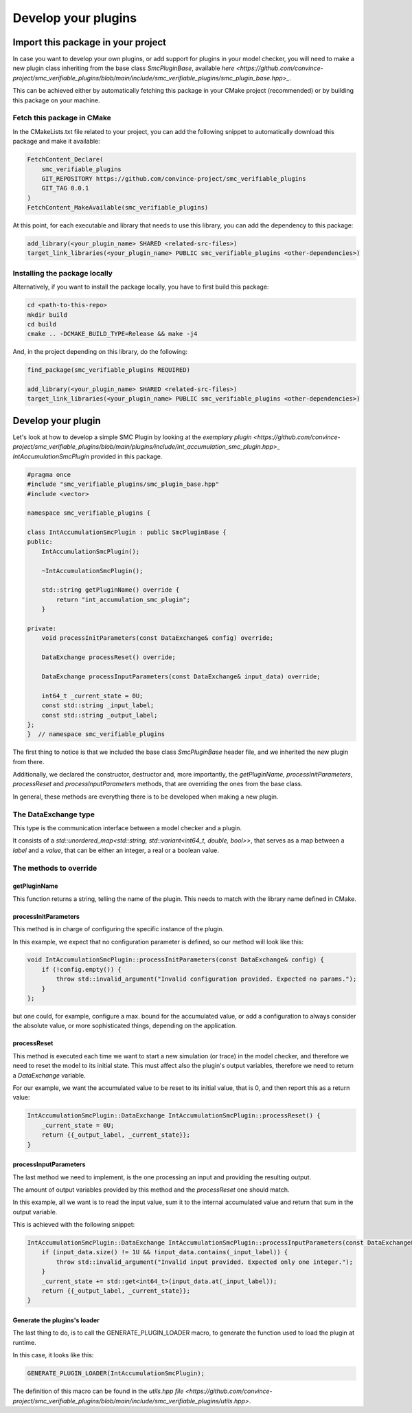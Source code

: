 Develop your plugins
====================

Import this package in your project
-----------------------------------

In case you want to develop your own plugins, or add support for plugins in your model checker, you will need to make a new plugin class inheriting from the base class `SmcPluginBase`, available `here <https://github.com/convince-project/smc_verifiable_plugins/blob/main/include/smc_verifiable_plugins/smc_plugin_base.hpp>_`.

This can be achieved either by automatically fetching this package in your CMake project (recommended) or by building this package on your machine.

Fetch this package in CMake
~~~~~~~~~~~~~~~~~~~~~~~~~~~

In the CMakeLists.txt file related to your project, you can add the following snippet to automatically download this package and make it available:

.. code-block:: cmake

    FetchContent_Declare(
        smc_verifiable_plugins
        GIT_REPOSITORY https://github.com/convince-project/smc_verifiable_plugins
        GIT_TAG 0.0.1
    )
    FetchContent_MakeAvailable(smc_verifiable_plugins)

At this point, for each executable and library that needs to use this library, you can add the dependency to this package:

.. code-block:: cmake

    add_library(<your_plugin_name> SHARED <related-src-files>)
    target_link_libraries(<your_plugin_name> PUBLIC smc_verifiable_plugins <other-dependencies>)

Installing the package locally
~~~~~~~~~~~~~~~~~~~~~~~~~~~~~~

Alternatively, if you want to install the package locally, you have to first build this package:

.. code-block:: bash

    cd <path-to-this-repo>
    mkdir build
    cd build
    cmake .. -DCMAKE_BUILD_TYPE=Release && make -j4

And, in the project depending on this library, do the following:

.. code-block:: cmake

    find_package(smc_verifiable_plugins REQUIRED)

    add_library(<your_plugin_name> SHARED <related-src-files>)
    target_link_libraries(<your_plugin_name> PUBLIC smc_verifiable_plugins <other-dependencies>)

Develop your plugin
--------------------

Let's look at how to develop a simple SMC Plugin by looking at the `exemplary plugin <https://github.com/convince-project/smc_verifiable_plugins/blob/main/plugins/include/int_accumulation_smc_plugin.hpp>_` `IntAccumulationSmcPlugin` provided in this package.

.. code-block:: cpp

    #pragma once
    #include "smc_verifiable_plugins/smc_plugin_base.hpp"
    #include <vector>

    namespace smc_verifiable_plugins {

    class IntAccumulationSmcPlugin : public SmcPluginBase {
    public:
        IntAccumulationSmcPlugin();

        ~IntAccumulationSmcPlugin();

        std::string getPluginName() override {
            return "int_accumulation_smc_plugin";
        }

    private:
        void processInitParameters(const DataExchange& config) override;

        DataExchange processReset() override;

        DataExchange processInputParameters(const DataExchange& input_data) override;

        int64_t _current_state = 0U;
        const std::string _input_label;
        const std::string _output_label;
    };
    }  // namespace smc_verifiable_plugins

The first thing to notice is that we included the base class `SmcPluginBase` header file, and we inherited the new plugin from there.

Additionally, we declared the constructor, destructor and, more importantly, the `getPluginName`, `processInitParameters`, `processReset` and `processInputParameters` methods, that are overriding the ones from the base class.

In general, these methods are everything there is to be developed when making a new plugin.

The DataExchange type
~~~~~~~~~~~~~~~~~~~~~~~~~~~

This type is the communication interface between a model checker and a plugin.

It consists of a `std::unordered_map<std::string, std::variant<int64_t, double, bool>>`, that serves as a map between a `label` and a `value`, that can be either an integer, a real or a boolean value.

The methods to override
~~~~~~~~~~~~~~~~~~~~~~~

getPluginName
______________

This function returns a string, telling the name of the plugin. This needs to match with the library name defined in CMake.

processInitParameters
_____________________

This method is in charge of configuring the specific instance of the plugin.

In this example, we expect that no configuration parameter is defined, so our method will look like this:

.. code-block:: cpp

    void IntAccumulationSmcPlugin::processInitParameters(const DataExchange& config) {
        if (!config.empty()) {
            throw std::invalid_argument("Invalid configuration provided. Expected no params.");
        }
    };

but one could, for example, configure a max. bound for the accumulated value, or add a configuration to always consider the absolute value, or more sophisticated things, depending on the application.

processReset
______________

This method is executed each time we want to start a new simulation (or trace) in the model checker, and therefore we need to reset the model to its initial state. This must affect also the plugin's output variables, therefore we need to return a `DataExchange` variable.

For our example, we want the accumulated value to be reset to its initial value, that is 0, and then report this as a return value:

.. code-block:: cpp

    IntAccumulationSmcPlugin::DataExchange IntAccumulationSmcPlugin::processReset() {
        _current_state = 0U;
        return {{_output_label, _current_state}};
    }

processInputParameters
_______________________

The last method we need to implement, is the one processing an input and providing the resulting output.

The amount of output variables provided by this method and the `processReset` one should match.

In this example, all we want is to read the input value, sum it to the internal accumulated value and return that sum in the output variable.

This is achieved with the following snippet:

.. code-block:: cpp

    IntAccumulationSmcPlugin::DataExchange IntAccumulationSmcPlugin::processInputParameters(const DataExchange& input_data) {
        if (input_data.size() != 1U && !input_data.contains(_input_label)) {
            throw std::invalid_argument("Invalid input provided. Expected only one integer.");
        }
        _current_state += std::get<int64_t>(input_data.at(_input_label));
        return {{_output_label, _current_state}};
    }

Generate the plugins's loader
_____________________________

The last thing to do, is to call the GENERATE_PLUGIN_LOADER macro, to generate the function used to load the plugin at runtime.

In this case, it looks like this:

.. code-block:: cpp

    GENERATE_PLUGIN_LOADER(IntAccumulationSmcPlugin);

The definition of this macro can be found in the `utils.hpp file <https://github.com/convince-project/smc_verifiable_plugins/blob/main/include/smc_verifiable_plugins/utils.hpp>`.
